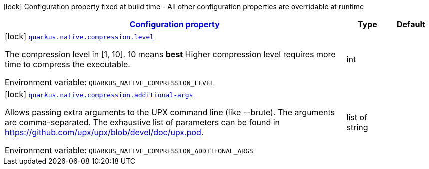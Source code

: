 
:summaryTableId: quarkus-config-group-pkg-native-config-compression
[.configuration-legend]
icon:lock[title=Fixed at build time] Configuration property fixed at build time - All other configuration properties are overridable at runtime
[.configuration-reference, cols="80,.^10,.^10"]
|===

h|[[quarkus-config-group-pkg-native-config-compression_configuration]]link:#quarkus-config-group-pkg-native-config-compression_configuration[Configuration property]

h|Type
h|Default

a|icon:lock[title=Fixed at build time] [[quarkus-config-group-pkg-native-config-compression_quarkus.native.compression.level]]`link:#quarkus-config-group-pkg-native-config-compression_quarkus.native.compression.level[quarkus.native.compression.level]`

[.description]
--
The compression level in ++[++1, 10++]++. 10 means *best* Higher compression level requires more time to compress the executable.

Environment variable: `+++QUARKUS_NATIVE_COMPRESSION_LEVEL+++`
--|int 
|


a|icon:lock[title=Fixed at build time] [[quarkus-config-group-pkg-native-config-compression_quarkus.native.compression.additional-args]]`link:#quarkus-config-group-pkg-native-config-compression_quarkus.native.compression.additional-args[quarkus.native.compression.additional-args]`

[.description]
--
Allows passing extra arguments to the UPX command line (like --brute). The arguments are comma-separated. The exhaustive list of parameters can be found in link:https://github.com/upx/upx/blob/devel/doc/upx.pod[https://github.com/upx/upx/blob/devel/doc/upx.pod].

Environment variable: `+++QUARKUS_NATIVE_COMPRESSION_ADDITIONAL_ARGS+++`
--|list of string 
|

|===